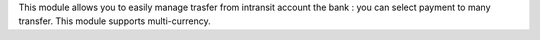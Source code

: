 This module allows you to easily manage trasfer from intransit account the bank : you can
select payment to many transfer.
This module supports multi-currency.
